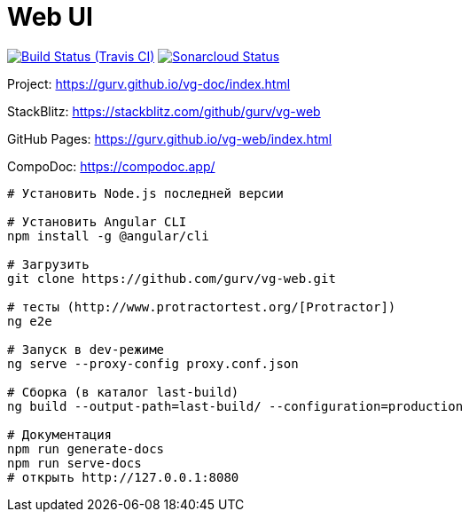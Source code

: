 = Web UI

image:https://img.shields.io/travis/gurv/vg-web/master.svg[Build Status (Travis CI),link=https://travis-ci.org/gurv/vg-web]
image:https://sonarcloud.io/api/project_badges/measure?project=io.github.gurv:vg-web&metric=alert_status[Sonarcloud Status,link=https://sonarcloud.io/dashboard?id=io.github.gurv%3Avg-web]

Project: https://gurv.github.io/vg-doc/index.html

StackBlitz: https://stackblitz.com/github/gurv/vg-web

GitHub Pages: https://gurv.github.io/vg-web/index.html

CompoDoc: https://compodoc.app/

```
# Установить Node.js последней версии

# Установить Angular CLI
npm install -g @angular/cli

# Загрузить
git clone https://github.com/gurv/vg-web.git

# тесты (http://www.protractortest.org/[Protractor])
ng e2e

# Запуск в dev-режиме
ng serve --proxy-config proxy.conf.json

# Сборка (в каталог last-build)
ng build --output-path=last-build/ --configuration=production

# Документация
npm run generate-docs
npm run serve-docs
# открыть http://127.0.0.1:8080
```
